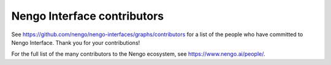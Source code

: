 .. Automatically generated by nengo-bones, do not edit this file directly

****************************
Nengo Interface contributors
****************************

See https://github.com/nengo/nengo-interfaces/graphs/contributors
for a list of the people who have committed to Nengo Interface.
Thank you for your contributions!

For the full list of the many contributors to the Nengo ecosystem,
see https://www.nengo.ai/people/.
